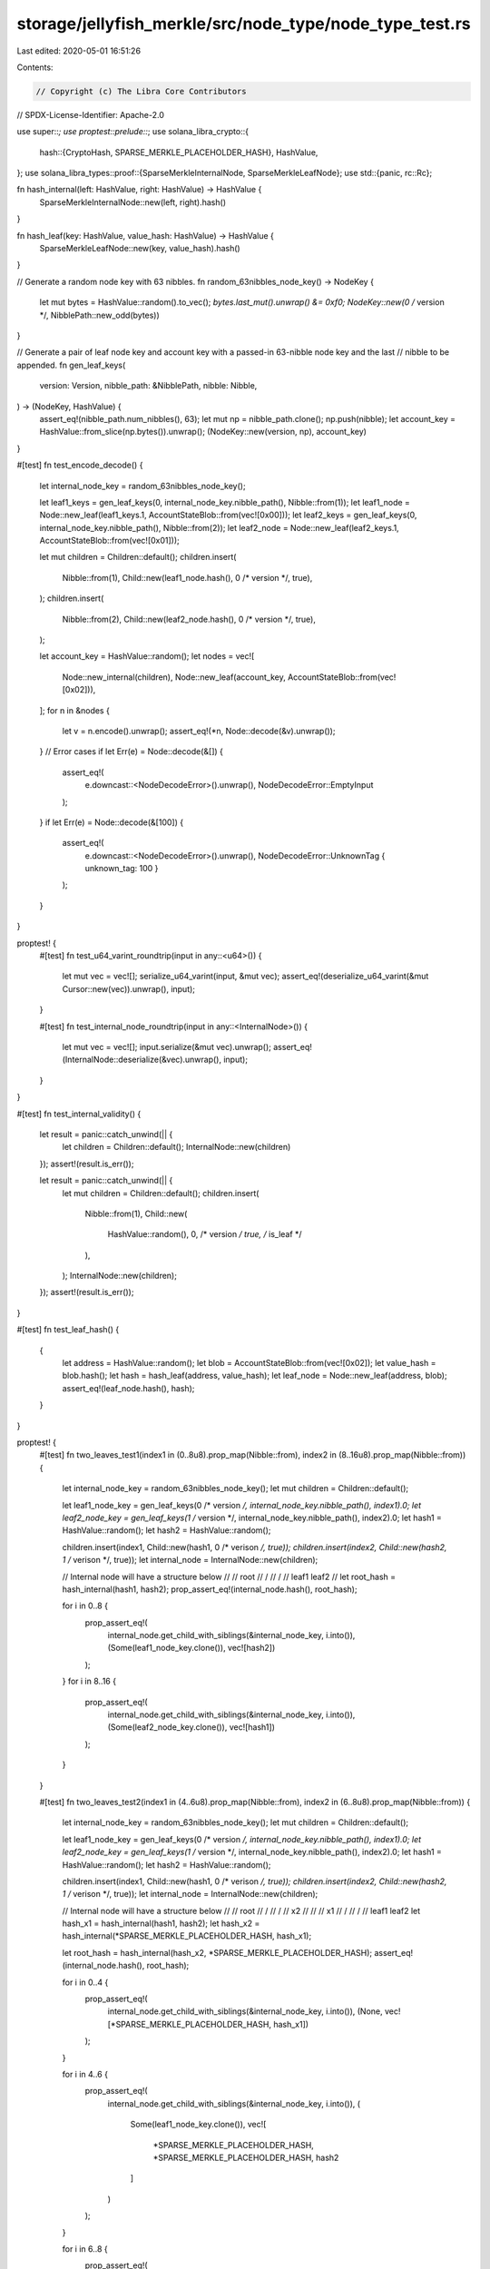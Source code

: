 storage/jellyfish_merkle/src/node_type/node_type_test.rs
========================================================

Last edited: 2020-05-01 16:51:26

Contents:

.. code-block:: rs

    // Copyright (c) The Libra Core Contributors
// SPDX-License-Identifier: Apache-2.0

use super::*;
use proptest::prelude::*;
use solana_libra_crypto::{
    hash::{CryptoHash, SPARSE_MERKLE_PLACEHOLDER_HASH},
    HashValue,
};
use solana_libra_types::proof::{SparseMerkleInternalNode, SparseMerkleLeafNode};
use std::{panic, rc::Rc};

fn hash_internal(left: HashValue, right: HashValue) -> HashValue {
    SparseMerkleInternalNode::new(left, right).hash()
}

fn hash_leaf(key: HashValue, value_hash: HashValue) -> HashValue {
    SparseMerkleLeafNode::new(key, value_hash).hash()
}

// Generate a random node key with 63 nibbles.
fn random_63nibbles_node_key() -> NodeKey {
    let mut bytes = HashValue::random().to_vec();
    *bytes.last_mut().unwrap() &= 0xf0;
    NodeKey::new(0 /* version */, NibblePath::new_odd(bytes))
}

// Generate a pair of leaf node key and account key with a passed-in 63-nibble node key and the last
// nibble to be appended.
fn gen_leaf_keys(
    version: Version,
    nibble_path: &NibblePath,
    nibble: Nibble,
) -> (NodeKey, HashValue) {
    assert_eq!(nibble_path.num_nibbles(), 63);
    let mut np = nibble_path.clone();
    np.push(nibble);
    let account_key = HashValue::from_slice(np.bytes()).unwrap();
    (NodeKey::new(version, np), account_key)
}

#[test]
fn test_encode_decode() {
    let internal_node_key = random_63nibbles_node_key();

    let leaf1_keys = gen_leaf_keys(0, internal_node_key.nibble_path(), Nibble::from(1));
    let leaf1_node = Node::new_leaf(leaf1_keys.1, AccountStateBlob::from(vec![0x00]));
    let leaf2_keys = gen_leaf_keys(0, internal_node_key.nibble_path(), Nibble::from(2));
    let leaf2_node = Node::new_leaf(leaf2_keys.1, AccountStateBlob::from(vec![0x01]));

    let mut children = Children::default();
    children.insert(
        Nibble::from(1),
        Child::new(leaf1_node.hash(), 0 /* version */, true),
    );
    children.insert(
        Nibble::from(2),
        Child::new(leaf2_node.hash(), 0 /* version */, true),
    );

    let account_key = HashValue::random();
    let nodes = vec![
        Node::new_internal(children),
        Node::new_leaf(account_key, AccountStateBlob::from(vec![0x02])),
    ];
    for n in &nodes {
        let v = n.encode().unwrap();
        assert_eq!(*n, Node::decode(&v).unwrap());
    }
    // Error cases
    if let Err(e) = Node::decode(&[]) {
        assert_eq!(
            e.downcast::<NodeDecodeError>().unwrap(),
            NodeDecodeError::EmptyInput
        );
    }
    if let Err(e) = Node::decode(&[100]) {
        assert_eq!(
            e.downcast::<NodeDecodeError>().unwrap(),
            NodeDecodeError::UnknownTag { unknown_tag: 100 }
        );
    }
}

proptest! {
    #[test]
    fn test_u64_varint_roundtrip(input in any::<u64>()) {
        let mut vec = vec![];
        serialize_u64_varint(input, &mut vec);
        assert_eq!(deserialize_u64_varint(&mut Cursor::new(vec)).unwrap(), input);
    }

    #[test]
    fn test_internal_node_roundtrip(input in any::<InternalNode>()) {
        let mut vec = vec![];
        input.serialize(&mut vec).unwrap();
        assert_eq!(InternalNode::deserialize(&vec).unwrap(), input);
    }
}

#[test]
fn test_internal_validity() {
    let result = panic::catch_unwind(|| {
        let children = Children::default();
        InternalNode::new(children)
    });
    assert!(result.is_err());

    let result = panic::catch_unwind(|| {
        let mut children = Children::default();
        children.insert(
            Nibble::from(1),
            Child::new(
                HashValue::random(),
                0,    /* version */
                true, /* is_leaf */
            ),
        );
        InternalNode::new(children);
    });
    assert!(result.is_err());
}

#[test]
fn test_leaf_hash() {
    {
        let address = HashValue::random();
        let blob = AccountStateBlob::from(vec![0x02]);
        let value_hash = blob.hash();
        let hash = hash_leaf(address, value_hash);
        let leaf_node = Node::new_leaf(address, blob);
        assert_eq!(leaf_node.hash(), hash);
    }
}

proptest! {
    #[test]
    fn two_leaves_test1(index1 in (0..8u8).prop_map(Nibble::from), index2 in (8..16u8).prop_map(Nibble::from)) {
        let internal_node_key = random_63nibbles_node_key();
        let mut children = Children::default();

        let leaf1_node_key = gen_leaf_keys(0 /* version */, internal_node_key.nibble_path(), index1).0;
        let leaf2_node_key = gen_leaf_keys(1 /* version */, internal_node_key.nibble_path(), index2).0;
        let hash1 = HashValue::random();
        let hash2 = HashValue::random();

        children.insert(index1, Child::new(hash1, 0 /* verison */, true));
        children.insert(index2, Child::new(hash2, 1 /* verison */, true));
        let internal_node = InternalNode::new(children);

        // Internal node will have a structure below
        //
        //              root
        //              / \
        //             /   \
        //        leaf1     leaf2
        //
        let root_hash = hash_internal(hash1, hash2);
        prop_assert_eq!(internal_node.hash(), root_hash);

        for i in 0..8 {
            prop_assert_eq!(
                internal_node.get_child_with_siblings(&internal_node_key, i.into()),
                (Some(leaf1_node_key.clone()), vec![hash2])
            );
        }
        for i in 8..16 {
            prop_assert_eq!(
                internal_node.get_child_with_siblings(&internal_node_key, i.into()),
                (Some(leaf2_node_key.clone()), vec![hash1])
            );
        }

    }

    #[test]
    fn two_leaves_test2(index1 in (4..6u8).prop_map(Nibble::from), index2 in (6..8u8).prop_map(Nibble::from)) {
        let internal_node_key = random_63nibbles_node_key();
        let mut children = Children::default();

        let leaf1_node_key = gen_leaf_keys(0 /* version */, internal_node_key.nibble_path(), index1).0;
        let leaf2_node_key = gen_leaf_keys(1 /* version */, internal_node_key.nibble_path(), index2).0;
        let hash1 = HashValue::random();
        let hash2 = HashValue::random();

        children.insert(index1, Child::new(hash1, 0 /* verison */, true));
        children.insert(index2, Child::new(hash2, 1 /* verison */, true));
        let internal_node = InternalNode::new(children);

        // Internal node will have a structure below
        //
        //              root
        //              /
        //             /
        //            x2
        //             \
        //              \
        //               x1
        //              / \
        //             /   \
        //        leaf1     leaf2
        let hash_x1 = hash_internal(hash1, hash2);
        let hash_x2 = hash_internal(*SPARSE_MERKLE_PLACEHOLDER_HASH, hash_x1);

        let root_hash = hash_internal(hash_x2, *SPARSE_MERKLE_PLACEHOLDER_HASH);
        assert_eq!(internal_node.hash(), root_hash);

        for i in 0..4 {
            prop_assert_eq!(
                internal_node.get_child_with_siblings(&internal_node_key, i.into()),
                (None, vec![*SPARSE_MERKLE_PLACEHOLDER_HASH, hash_x1])
            );
        }

        for i in 4..6 {
            prop_assert_eq!(
                internal_node.get_child_with_siblings(&internal_node_key, i.into()),
                (
                    Some(leaf1_node_key.clone()),
                    vec![
                        *SPARSE_MERKLE_PLACEHOLDER_HASH,
                        *SPARSE_MERKLE_PLACEHOLDER_HASH,
                        hash2
                    ]
                )
            );
        }

        for i in 6..8 {
            prop_assert_eq!(
                internal_node.get_child_with_siblings(&internal_node_key, i.into()),
                (
                    Some(leaf2_node_key.clone()),
                    vec![
                        *SPARSE_MERKLE_PLACEHOLDER_HASH,
                        *SPARSE_MERKLE_PLACEHOLDER_HASH,
                        hash1
                    ]
                )
            );
        }

        for i in 8..16 {
            prop_assert_eq!(
                internal_node.get_child_with_siblings(&internal_node_key, i.into()),
                (None, vec![hash_x2])
            );
        }

    }

    #[test]
    fn three_leaves_test1(index1 in (0..4u8).prop_map(Nibble::from), index2 in (4..8u8).prop_map(Nibble::from), index3 in (8..16u8).prop_map(Nibble::from)) {
        let internal_node_key = random_63nibbles_node_key();
        let mut children = Children::default();

        let leaf1_node_key = gen_leaf_keys(0 /* version */, internal_node_key.nibble_path(), index1).0;
        let leaf2_node_key = gen_leaf_keys(1 /* version */, internal_node_key.nibble_path(), index2).0;
        let leaf3_node_key = gen_leaf_keys(2 /* version */, internal_node_key.nibble_path(), index3).0;

        let hash1 = HashValue::random();
        let hash2 = HashValue::random();
        let hash3 = HashValue::random();

        children.insert(index1, Child::new(hash1, 0 /* verison */, true));
        children.insert(index2, Child::new(hash2, 1 /* verison */, true));
        children.insert(index3, Child::new(hash3, 2 /* verison */, true));
        let internal_node = InternalNode::new(children);
        // Internal node will have a structure below
        //
        //               root
        //               / \
        //              /   \
        //             x     leaf3
        //            / \
        //           /   \
        //      leaf1     leaf2
        let hash_x = hash_internal(hash1, hash2);
        let root_hash = hash_internal(hash_x, hash3);
        prop_assert_eq!(internal_node.hash(), root_hash);

        for i in 0..4 {
            prop_assert_eq!(
                internal_node.get_child_with_siblings(&internal_node_key, i.into()),
                (Some(leaf1_node_key.clone()),vec![hash3, hash2])
            );
        }

        for i in 4..8 {
            prop_assert_eq!(
                internal_node.get_child_with_siblings(&internal_node_key, i.into()),
                (Some(leaf2_node_key.clone()),vec![hash3, hash1])
            );
        }

        for i in 8..16 {
            prop_assert_eq!(
                internal_node.get_child_with_siblings(&internal_node_key, i.into()),
                (Some(leaf3_node_key.clone()),vec![hash_x])
            );
        }
    }

    #[test]
    fn mixed_nodes_test(index1 in (0..2u8).prop_map(Nibble::from), index2 in (8..16u8).prop_map(Nibble::from)) {
        let internal_node_key = random_63nibbles_node_key();
        let mut children = Children::default();

        let leaf1_node_key = gen_leaf_keys(0 /* version */, internal_node_key.nibble_path(), index1).0;
        let internal2_node_key = gen_leaf_keys(1 /* version */, internal_node_key.nibble_path(), 2.into()).0;
        let internal3_node_key = gen_leaf_keys(2 /* version */, internal_node_key.nibble_path(), 7.into()).0;
        let leaf4_node_key = gen_leaf_keys(3 /* version */, internal_node_key.nibble_path(), index2).0;

        let hash1 = HashValue::random();
        let hash2 = HashValue::random();
        let hash3 = HashValue::random();
        let hash4 = HashValue::random();
        children.insert(index1, Child::new(hash1, 0, true));
        children.insert(2.into(), Child::new(hash2, 1, false));
        children.insert(7.into(), Child::new(hash3, 2, false));
        children.insert(index2, Child::new(hash4, 3, true));
        let internal_node = InternalNode::new(children);
        // Internal node (B) will have a structure below
        //
        //                   B (root hash)
        //                  / \
        //                 /   \
        //                x5    leaf4
        //               / \
        //              /   \
        //             x2    x4
        //            / \     \
        //           /   \     \
        //      leaf1    x1     x3
        //               /       \
        //              /         \
        //          internal2      internal3
        //
        let hash_x1 = hash_internal(hash2, *SPARSE_MERKLE_PLACEHOLDER_HASH);
        let hash_x2 = hash_internal(hash1, hash_x1);
        let hash_x3 = hash_internal(*SPARSE_MERKLE_PLACEHOLDER_HASH, hash3);
        let hash_x4 = hash_internal(*SPARSE_MERKLE_PLACEHOLDER_HASH, hash_x3);
        let hash_x5 = hash_internal(hash_x2, hash_x4);
        let root_hash = hash_internal(hash_x5, hash4);
        assert_eq!(internal_node.hash(), root_hash);

        for i in 0..2 {
            prop_assert_eq!(
                internal_node.get_child_with_siblings(&internal_node_key, i.into()),
                (
                    Some(leaf1_node_key.clone()),
                    vec![hash4, hash_x4, hash_x1]
                )
            );
        }

        prop_assert_eq!(
                internal_node.get_child_with_siblings(&internal_node_key, 2.into()),
            (
                Some(internal2_node_key),
                vec![
                    hash4,
                    hash_x4,
                    hash1,
                    *SPARSE_MERKLE_PLACEHOLDER_HASH,
                ]
            )
        );

        prop_assert_eq!(
                internal_node.get_child_with_siblings(&internal_node_key, 3.into()),

            (
                None,
                vec![hash4, hash_x4, hash1, hash2,]
            )
        );

        for i in 4..6 {
            prop_assert_eq!(
                internal_node.get_child_with_siblings(&internal_node_key, i.into()),
                (
                    None,
                    vec![hash4, hash_x2, hash_x3]
                )
            );
        }

        prop_assert_eq!(
                internal_node.get_child_with_siblings(&internal_node_key, 6.into()),
            (
                None,
                vec![
                    hash4,
                    hash_x2,
                    *SPARSE_MERKLE_PLACEHOLDER_HASH,
                    hash3,
                ]
            )
        );

        prop_assert_eq!(
                internal_node.get_child_with_siblings(&internal_node_key, 7.into()),
            (
                Some(internal3_node_key),
                vec![
                    hash4,
                    hash_x2,
                    *SPARSE_MERKLE_PLACEHOLDER_HASH,
                    *SPARSE_MERKLE_PLACEHOLDER_HASH,
                ]
            )
        );

        for i in 8..16 {
            prop_assert_eq!(
                internal_node.get_child_with_siblings(&internal_node_key, i.into()),
                (Some(leaf4_node_key.clone()), vec![hash_x5])
            );
        }
    }
}

#[test]
fn test_internal_hash_and_proof() {
    // non-leaf case 1
    {
        let internal_node_key = random_63nibbles_node_key();
        let mut children = Children::default();

        let index1 = Nibble::from(4);
        let index2 = Nibble::from(15);
        let hash1 = HashValue::random();
        let hash2 = HashValue::random();
        let child1_node_key = gen_leaf_keys(
            0, /* version */
            internal_node_key.nibble_path(),
            index1,
        )
        .0;
        let child2_node_key = gen_leaf_keys(
            1, /* version */
            internal_node_key.nibble_path(),
            index2,
        )
        .0;
        children.insert(index1, Child::new(hash1, 0 /* version */, false));
        children.insert(index2, Child::new(hash2, 1 /* version */, false));
        let internal_node = InternalNode::new(children);
        // Internal node (B) will have a structure below
        //
        //              root
        //              / \
        //             /   \
        //            x3    x6
        //             \     \
        //              \     \
        //              x2     x5
        //              /       \
        //             /         \
        //            x1          x4
        //           /             \
        //          /               \
        // non-leaf1             non-leaf2
        //
        let hash_x1 = hash_internal(hash1, *SPARSE_MERKLE_PLACEHOLDER_HASH);
        let hash_x2 = hash_internal(hash_x1, *SPARSE_MERKLE_PLACEHOLDER_HASH);
        let hash_x3 = hash_internal(*SPARSE_MERKLE_PLACEHOLDER_HASH, hash_x2);
        let hash_x4 = hash_internal(*SPARSE_MERKLE_PLACEHOLDER_HASH, hash2);
        let hash_x5 = hash_internal(*SPARSE_MERKLE_PLACEHOLDER_HASH, hash_x4);
        let hash_x6 = hash_internal(*SPARSE_MERKLE_PLACEHOLDER_HASH, hash_x5);
        let root_hash = hash_internal(hash_x3, hash_x6);
        assert_eq!(internal_node.hash(), root_hash);

        for i in 0..4 {
            assert_eq!(
                internal_node.get_child_with_siblings(&internal_node_key, i.into()),
                (None, vec![hash_x6, hash_x2])
            );
        }

        assert_eq!(
            internal_node.get_child_with_siblings(&internal_node_key, index1),
            (
                Some(child1_node_key.clone()),
                vec![
                    hash_x6,
                    *SPARSE_MERKLE_PLACEHOLDER_HASH,
                    *SPARSE_MERKLE_PLACEHOLDER_HASH,
                    *SPARSE_MERKLE_PLACEHOLDER_HASH
                ]
            )
        );

        assert_eq!(
            internal_node.get_child_with_siblings(&internal_node_key, 5.into()),
            (
                None,
                vec![
                    hash_x6,
                    *SPARSE_MERKLE_PLACEHOLDER_HASH,
                    *SPARSE_MERKLE_PLACEHOLDER_HASH,
                    hash1
                ]
            )
        );
        for i in 6..8 {
            assert_eq!(
                internal_node.get_child_with_siblings(&internal_node_key, i.into()),
                (
                    None,
                    vec![hash_x6, *SPARSE_MERKLE_PLACEHOLDER_HASH, hash_x1]
                )
            );
        }

        for i in 8..12 {
            assert_eq!(
                internal_node.get_child_with_siblings(&internal_node_key, i.into()),
                (None, vec![hash_x3, hash_x5])
            );
        }

        for i in 12..14 {
            assert_eq!(
                internal_node.get_child_with_siblings(&internal_node_key, i.into()),
                (
                    None,
                    vec![hash_x3, *SPARSE_MERKLE_PLACEHOLDER_HASH, hash_x4]
                )
            );
        }
        assert_eq!(
            internal_node.get_child_with_siblings(&internal_node_key, 14.into()),
            (
                None,
                vec![
                    hash_x3,
                    *SPARSE_MERKLE_PLACEHOLDER_HASH,
                    *SPARSE_MERKLE_PLACEHOLDER_HASH,
                    hash2
                ]
            )
        );
        assert_eq!(
            internal_node.get_child_with_siblings(&internal_node_key, index2),
            (
                Some(child2_node_key.clone()),
                vec![
                    hash_x3,
                    *SPARSE_MERKLE_PLACEHOLDER_HASH,
                    *SPARSE_MERKLE_PLACEHOLDER_HASH,
                    *SPARSE_MERKLE_PLACEHOLDER_HASH
                ]
            )
        );
    }

    // non-leaf case 2
    {
        let internal_node_key = random_63nibbles_node_key();
        let mut children = Children::default();

        let index1 = Nibble::from(0);
        let index2 = Nibble::from(7);
        let hash1 = HashValue::random();
        let hash2 = HashValue::random();
        let child1_node_key = gen_leaf_keys(
            0, /* version */
            internal_node_key.nibble_path(),
            index1,
        )
        .0;
        let child2_node_key = gen_leaf_keys(
            1, /* version */
            internal_node_key.nibble_path(),
            index2,
        )
        .0;

        children.insert(index1, Child::new(hash1, 0 /* version */, false));
        children.insert(index2, Child::new(hash2, 1 /* version */, false));
        let internal_node = InternalNode::new(children);
        // Internal node will have a structure below
        //
        //                     root
        //                     /
        //                    /
        //                   x5
        //                  / \
        //                 /   \
        //               x2     x4
        //               /       \
        //              /         \
        //            x1           x3
        //            /             \
        //           /               \
        //  non-leaf1                 non-leaf2

        let hash_x1 = hash_internal(hash1, *SPARSE_MERKLE_PLACEHOLDER_HASH);
        let hash_x2 = hash_internal(hash_x1, *SPARSE_MERKLE_PLACEHOLDER_HASH);
        let hash_x3 = hash_internal(*SPARSE_MERKLE_PLACEHOLDER_HASH, hash2);
        let hash_x4 = hash_internal(*SPARSE_MERKLE_PLACEHOLDER_HASH, hash_x3);
        let hash_x5 = hash_internal(hash_x2, hash_x4);
        let root_hash = hash_internal(hash_x5, *SPARSE_MERKLE_PLACEHOLDER_HASH);
        assert_eq!(internal_node.hash(), root_hash);

        assert_eq!(
            internal_node.get_child_with_siblings(&internal_node_key, 0.into()),
            (
                Some(child1_node_key.clone()),
                vec![
                    *SPARSE_MERKLE_PLACEHOLDER_HASH,
                    hash_x4,
                    *SPARSE_MERKLE_PLACEHOLDER_HASH,
                    *SPARSE_MERKLE_PLACEHOLDER_HASH,
                ]
            )
        );

        assert_eq!(
            internal_node.get_child_with_siblings(&internal_node_key, 1.into()),
            (
                None,
                vec![
                    *SPARSE_MERKLE_PLACEHOLDER_HASH,
                    hash_x4,
                    *SPARSE_MERKLE_PLACEHOLDER_HASH,
                    hash1,
                ]
            )
        );

        for i in 2..4 {
            assert_eq!(
                internal_node.get_child_with_siblings(&internal_node_key, i.into()),
                (
                    None,
                    vec![*SPARSE_MERKLE_PLACEHOLDER_HASH, hash_x4, hash_x1]
                )
            );
        }

        for i in 4..6 {
            assert_eq!(
                internal_node.get_child_with_siblings(&internal_node_key, i.into()),
                (
                    None,
                    vec![*SPARSE_MERKLE_PLACEHOLDER_HASH, hash_x2, hash_x3]
                )
            );
        }

        assert_eq!(
            internal_node.get_child_with_siblings(&internal_node_key, 6.into()),
            (
                None,
                vec![
                    *SPARSE_MERKLE_PLACEHOLDER_HASH,
                    hash_x2,
                    *SPARSE_MERKLE_PLACEHOLDER_HASH,
                    hash2
                ]
            )
        );

        assert_eq!(
            internal_node.get_child_with_siblings(&internal_node_key, 7.into()),
            (
                Some(child2_node_key.clone()),
                vec![
                    *SPARSE_MERKLE_PLACEHOLDER_HASH,
                    hash_x2,
                    *SPARSE_MERKLE_PLACEHOLDER_HASH,
                    *SPARSE_MERKLE_PLACEHOLDER_HASH,
                ]
            )
        );

        for i in 8..16 {
            assert_eq!(
                internal_node.get_child_with_siblings(&internal_node_key, i.into()),
                (None, vec![hash_x5])
            );
        }
    }
}

enum BinaryTreeNode {
    Internal(BinaryTreeInternalNode),
    Child(BinaryTreeChildNode),
    Null,
}

impl BinaryTreeNode {
    fn new_child(index: u8, child: &Child) -> Self {
        Self::Child(BinaryTreeChildNode {
            index,
            version: child.version,
            hash: child.hash,
            is_leaf: child.is_leaf,
        })
    }

    fn new_internal(
        first_child_index: u8,
        num_children: u8,
        left: BinaryTreeNode,
        right: BinaryTreeNode,
    ) -> Self {
        let hash = SparseMerkleInternalNode::new(left.hash(), right.hash()).hash();

        Self::Internal(BinaryTreeInternalNode {
            begin: first_child_index,
            width: num_children,
            left: Rc::new(left),
            right: Rc::new(right),
            hash,
        })
    }

    fn hash(&self) -> HashValue {
        match self {
            BinaryTreeNode::Internal(node) => node.hash,
            BinaryTreeNode::Child(node) => node.hash,
            BinaryTreeNode::Null => *SPARSE_MERKLE_PLACEHOLDER_HASH,
        }
    }
}

/// An internal node in a binary tree corresponding to a `InternalNode` being tested.
///
/// To describe its position in the binary tree, we use a range of level 0 (children level)
/// positions expressed by (`begin`, `width`)
///
/// For example, in the below graph, node A has (begin:0, width:4), while node B has
/// (begin:2, width: 2):
///            ...
///         /
///       [A]    ...
///     /    \
///    * [B]   ...
///   / \    / \
///  0   1  2   3    ... 15
struct BinaryTreeInternalNode {
    begin: u8,
    width: u8,
    left: Rc<BinaryTreeNode>,
    right: Rc<BinaryTreeNode>,
    hash: HashValue,
}

impl BinaryTreeInternalNode {
    fn in_left_subtree(&self, n: u8) -> bool {
        assert!(n >= self.begin);
        assert!(n < self.begin + self.width);

        n < self.begin + self.width / 2
    }
}

/// A child node, corresponding to one that is in the corresponding `InternalNode` being tested.
///
/// `index` is its key in `InternalNode::children`.
/// N.B. when `is_leaf` is true, in the binary tree represented by a `NaiveInternalNode`, the child
/// node will be brought up to the root of the highest subtree that has only that leaf.
#[derive(Clone, Copy)]
struct BinaryTreeChildNode {
    version: Version,
    index: u8,
    hash: HashValue,
    is_leaf: bool,
}

struct NaiveInternalNode {
    root: Rc<BinaryTreeNode>,
}

impl NaiveInternalNode {
    fn from_clever_node(node: &InternalNode) -> Self {
        Self {
            root: Rc::new(Self::node_for_subtree(0, 16, &node.children)),
        }
    }

    fn node_for_subtree(begin: u8, width: u8, children: &Children) -> BinaryTreeNode {
        if width == 1 {
            return children
                .get(&begin.into())
                .map_or(BinaryTreeNode::Null, |child| {
                    BinaryTreeNode::new_child(begin, &child)
                });
        }

        let half_width = width / 2;
        let left = Self::node_for_subtree(begin, half_width, children);
        let right = Self::node_for_subtree(begin + half_width, half_width, children);

        match (&left, &right) {
            (BinaryTreeNode::Null, BinaryTreeNode::Null) => {
                return BinaryTreeNode::Null;
            }
            (BinaryTreeNode::Null, BinaryTreeNode::Child(node))
            | (BinaryTreeNode::Child(node), BinaryTreeNode::Null) => {
                if node.is_leaf {
                    return BinaryTreeNode::Child(*node);
                }
            }
            _ => (),
        };

        BinaryTreeNode::new_internal(begin, width, left, right)
    }

    fn get_child_with_siblings(
        &self,
        node_key: &NodeKey,
        n: u8,
    ) -> (Option<NodeKey>, Vec<HashValue>) {
        let mut current_node = Rc::clone(&self.root);
        let mut siblings = Vec::new();

        loop {
            match current_node.as_ref() {
                BinaryTreeNode::Internal(node) => {
                    if node.in_left_subtree(n) {
                        siblings.push(node.right.hash());
                        current_node = Rc::clone(&node.left);
                    } else {
                        siblings.push(node.left.hash());
                        current_node = Rc::clone(&node.right);
                    }
                }
                BinaryTreeNode::Child(node) => {
                    return (
                        Some(node_key.gen_child_node_key(node.version, node.index.into())),
                        siblings,
                    )
                }
                BinaryTreeNode::Null => return (None, siblings),
            }
        }
    }
}

proptest! {
    #[test]
    #[allow(clippy::unnecessary_operation)]
    fn test_get_child_with_siblings(
        node_key in any::<NodeKey>().prop_filter(
            "Filter out keys for leaves.",
            |k| k.nibble_path().num_nibbles() < 64
        ).no_shrink(),
        node in any::<InternalNode>(),
    ) {
        for n in 0..16u8 {
            prop_assert_eq!(
                node.get_child_with_siblings(&node_key, n.into()),
                NaiveInternalNode::from_clever_node(&node).get_child_with_siblings(&node_key, n)
            )
        }
    }
}


